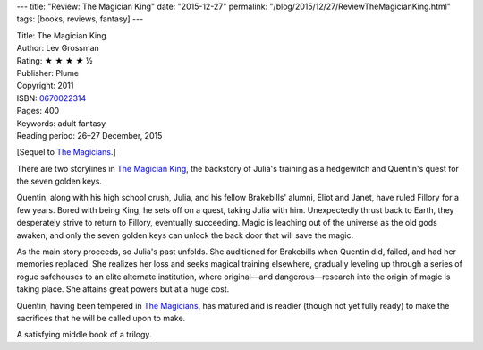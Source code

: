 ---
title: "Review: The Magician King"
date: "2015-12-27"
permalink: "/blog/2015/12/27/ReviewTheMagicianKing.html"
tags: [books, reviews, fantasy]
---



.. image:: https://images-na.ssl-images-amazon.com/images/P/0670022314.01.MZZZZZZZ.jpg
    :alt: The Magician King
    :target: https://www.amazon.com/dp/0670022314/?tag=georgvreill-20
    :class: right-float

| Title: The Magician King
| Author: Lev Grossman
| Rating: ★ ★ ★ ★ ½
| Publisher: Plume
| Copyright: 2011
| ISBN: `0670022314 <https://www.amazon.com/dp/0670022314/?tag=georgvreill-20>`_
| Pages: 400
| Keywords: adult fantasy
| Reading period: 26–27 December, 2015

[Sequel to `The Magicians`_.]

There are two storylines in `The Magician King`_,
the backstory of Julia's training as a hedgewitch
and Quentin's quest for the seven golden keys.

Quentin, along with his high school crush, Julia,
and his fellow Brakebills' alumni, Eliot and Janet,
have ruled Fillory for a few years.
Bored with being King, he sets off on a quest, taking Julia with him.
Unexpectedly thrust back to Earth,
they desperately strive to return to Fillory, eventually succeeding.
Magic is leaching out of the universe as the old gods awaken,
and only the seven golden keys can unlock the back door that will save the magic.

As the main story proceeds, so Julia's past unfolds.
She auditioned for Brakebills when Quentin did, failed, and had her memories replaced.
She realizes her loss and seeks magical training elsewhere,
gradually leveling up through a series of rogue safehouses
to an elite alternate institution,
where original—and dangerous—research into the origin of magic is taking place.
She attains great powers but at a huge cost.

Quentin, having been tempered in `The Magicians`_, has matured
and is readier (though not yet fully ready) to make the sacrifices
that he will be called upon to make.

A satisfying middle book of a trilogy.


.. _The Magician King:
    https://en.wikipedia.org/wiki/The_Magician_King
.. _The Magicians:
    /blog/2015/12/26/ReviewTheMagicians.html

.. _permalink:
    /blog/2015/12/27/ReviewTheMagicianKing.html

